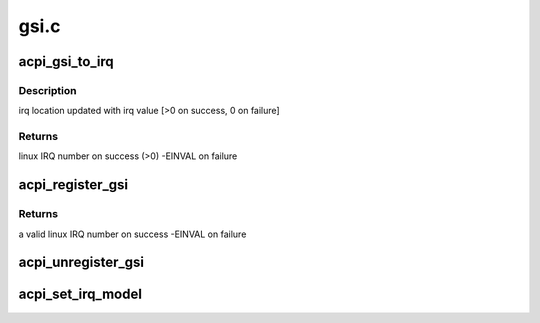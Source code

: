 .. -*- coding: utf-8; mode: rst -*-

=====
gsi.c
=====


.. _`acpi_gsi_to_irq`:

acpi_gsi_to_irq
===============

.. c:function:: int acpi_gsi_to_irq (u32 gsi, unsigned int *irq)

    Retrieve the linux irq number for a given GSI

    :param u32 gsi:
        GSI IRQ number to map

    :param unsigned int \*irq:
        pointer where linux IRQ number is stored



.. _`acpi_gsi_to_irq.description`:

Description
-----------

irq location updated with irq value [>0 on success, 0 on failure]



.. _`acpi_gsi_to_irq.returns`:

Returns
-------

linux IRQ number on success (>0)
-EINVAL on failure



.. _`acpi_register_gsi`:

acpi_register_gsi
=================

.. c:function:: int acpi_register_gsi (struct device *dev, u32 gsi, int trigger, int polarity)

    Map a GSI to a linux IRQ number

    :param struct device \*dev:
        device for which IRQ has to be mapped

    :param u32 gsi:
        GSI IRQ number

    :param int trigger:
        trigger type of the GSI number to be mapped

    :param int polarity:
        polarity of the GSI to be mapped



.. _`acpi_register_gsi.returns`:

Returns
-------

a valid linux IRQ number on success
-EINVAL on failure



.. _`acpi_unregister_gsi`:

acpi_unregister_gsi
===================

.. c:function:: void acpi_unregister_gsi (u32 gsi)

    Free a GSI<->linux IRQ number mapping

    :param u32 gsi:
        GSI IRQ number



.. _`acpi_set_irq_model`:

acpi_set_irq_model
==================

.. c:function:: void acpi_set_irq_model (enum acpi_irq_model_id model, struct fwnode_handle *fwnode)

    Setup the GSI irqdomain information

    :param enum acpi_irq_model_id model:
        the value assigned to acpi_irq_model

    :param struct fwnode_handle \*fwnode:
        the irq_domain identifier for mapping and looking up
        GSI interrupts

